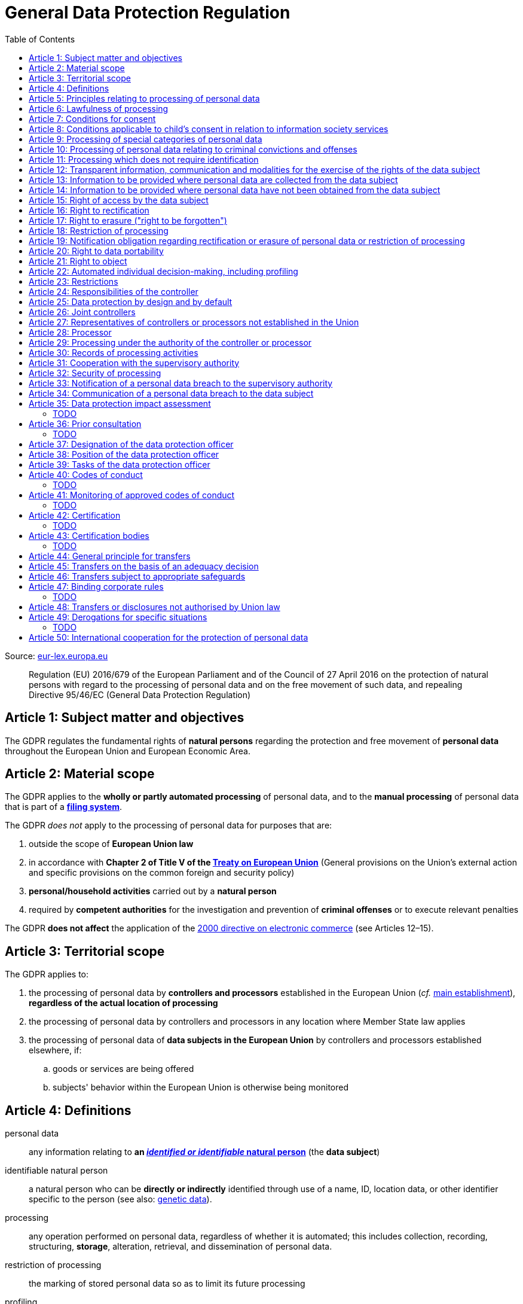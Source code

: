 :toc:
:toclevels: 5

= General Data Protection Regulation

Source: https://eur-lex.europa.eu/eli/reg/2016/679/oj[eur-lex.europa.eu]

[quote]
Regulation (EU) 2016/679 of the European Parliament and of the Council of 27 April 2016 on the protection of natural persons with regard to the processing of personal data and on the free movement of such data, and repealing Directive 95/46/EC (General Data Protection Regulation)

[#art1]
== Article 1: Subject matter and objectives

The GDPR regulates the fundamental rights of *natural persons* regarding the protection and free movement of *personal data* throughout the European Union and European Economic Area.

[#art2]
== Article 2: Material scope

The GDPR applies to the *wholly or partly automated processing* of personal data, and to the *manual processing* of personal data that is part of a *<<filing-system,filing system>>*.

The GDPR _does not_ apply to the processing of personal data for purposes that are:

. outside the scope of *European Union law*
. in accordance with *Chapter 2 of Title V of the https://eur-lex.europa.eu/eli/treaty/teu_2012/oj[Treaty on European Union]* (General provisions on the Union's external action and specific provisions on the common foreign and security policy)
. *personal/household activities* carried out by a *natural person*
. required by *competent authorities* for the investigation and prevention of *criminal offenses* or to execute relevant penalties

The GDPR *does not affect* the application of the https://eur-lex.europa.eu/eli/dir/2000/31/oj[2000 directive on electronic commerce] (see Articles 12–15).

[#art3]
== Article 3: Territorial scope

The GDPR applies to:

. the processing of personal data by *controllers and processors* established in the European Union (_cf._ <<main-establishment,main establishment>>), *regardless of the actual location of processing*
. the processing of personal data by controllers and processors in any location where Member State law applies
. the processing of personal data of *data subjects in the European Union* by controllers and processors established elsewhere, if:
.. goods or services are being offered
.. subjects' behavior within the European Union is otherwise being monitored

[#art4]
== Article 4: Definitions

personal data::
any information relating to *an <<identifiable-natural-person,_identified or identifiable_ natural person*>> (the *data subject*)

[#identifiable-natural-person]
identifiable natural person::
a natural person who can be *directly or indirectly* identified through use of a name, ID, location data, or other identifier specific to the person (see also: <<genetic-data,genetic data>>).

[#processing]
processing::
any operation performed on personal data, regardless of whether it is automated; this includes collection, recording, structuring, *storage*, alteration, retrieval, and dissemination of personal data.

restriction of processing::
the marking of stored personal data so as to limit its future processing

[#profiling]
profiling::
automated processing of personal data to evaluate personal aspects of the data subject; this includes the analysis or prediction of the subject's performance, economic situation, health, interests, location, etc.

[#pseudonymization]
pseudonymization::
the processing of personal data in order to prevent identification of the respective data subject without additional information; said additional information must be *stored separately and adequately secured*

[#filing-system]
filing system::
a structured, accessible and identifiable set of personal data

[#art4-controller]
controller::
an entity which, _alone or jointly with others_, determines the *purposes and means* of the processing of personal data

[#art4-processor]
processor::
an entity which <<processing,processes>> personal data on behalf of a controller

recipient::
an entity to which personal data is provided; public authorities which receive personal data as part of an inquiry *are not considered recipients* but must comply with applicable data protection rules

[#third-party]
third party::
an entity other than the data subject, controller, or processor which is authorized to process personal data

[#consent]
consent::
*freely given, specific, informed and unambiguous* indication that the data subject agrees to have their personal data processed

[#personal-data-breach]
personal data breach::
a breach of security leading to *the destruction, loss, alteration, unauthorized disclosure of or access to* processed personal data

[#genetic-data]
genetic data::
personal data relating to unique *inherited or acquired genetic characteristics* of a natural person, particularly that which results from an analysis of a biological sample

[#biometric-data]
biometric data::
personal data resulting from technical processing, relating to physical, physiological or behavioral characteristics of a natural person; this includes facial images or fingerprints

[#main-establishment]
main establishment (controllers)::
the establishment of the controller in the European Union where *the decisions on the purposes and means of processing* are made; by default, this is the place of central administration within the European Union

main establishment (processors)::
the establishment of the processor in the European Union where *the main processing activities* take place; by default, this is the place of central administration within the European Union

representative::
a natural or legal person established in the European Union who represents (see <<art27,Article 27>>) a controller or processor

enterprise::
a natural or legal person engaged in an economic activity; this includes partnerships or associations

[#group-of-undertakings]
group of undertakings::
a controlling *undertaking* and its controlled undertakings
footnote:[https://uk.practicallaw.thomsonreuters.com/w-014-8183[Practical Law: group of undertakings]]

binding corporate rules::
data protection policies which are followed by a controller or processor established in a Member State for *transfers of personal data to a controller or processor in a third country* within a group of undertakings.

[#art4-supervisory-authority]
supervisory authority::
see <<art51,Article 51>>

supervisory authority concerned::
a supervisory authority *concerned by* the processing of personal data because:

. the controller or processor is established on the territory of the supervisory authority's Member State
. data subjects in said Member State are (likely to be) substantially affected by said processing
. a complaint has been filed with the supervisory authority

cross-border processing::
personal data processing that involves data subjects or controllers/processors in multiple Member States

relevant and reasoned objection::
an objection regarding whether the GDPR has been infringed upon

[#information-society-service]
information society service::
a paid service provided electronically, upon request by the recipient, for the processing and storage of data (see Article 1(1) of https://eur-lex.europa.eu/eli/dir/2015/1535/oj[Directive (EU) 2015/1535])

international organization::
an organization and its subordinates governed by international law

[#art5]
== Article 5: Principles relating to processing of personal data

The controller is responsible ("accountability") for ensuring that personal data is:

. *lawfully, fairly and transparently* processed ("lawfulness, fairness and transparency").
. collected for *specific, explicit and legitimate* purposes
. *relevant* and *limited* to the specified purpose ("data minimization")
. accurate and kept up to date; inaccurate personal data *must be erased or updated without delay* ("accuracy")
. suitably anonymized; data subjects *must not be identifiable for longer than necessary*
.. Personal data may be archived for longer periods *in the public interest or for research purposes* (see <<art89,Article 89>>) with the appropriate privacy safeguards
. *appropriately secured*; this includes protection against unauthorized access and data loss, destruction or other
damage ("integrity and confidentiality")

[#art6]
== Article 6: Lawfulness of processing

Data processing is *lawful* if at least one of the following applies:

. the data subject has given <<consent,consent>> to the processing of their personal data for a specific purpose
. processing is necessary to *fulfill a contract* with the data subject
. processing is *requested by the data subject* prior to entering into a contract
. processing is necessary to comply with the controller's *legal obligations* footnoteref:[art6-2,The conditions for such processing are specified by European Union law; Member States may introduce more specific requirements.]
. processing is necessary to protect the *vital interests of the data subject*
. processing is necessary to carry out an action *in the public interest* footnoteref:[art6-2]
. processing is necessary to *exercise an official authority* of the controller footnoteref:[art6-2]
[#art6-interests]
. processing is necessary to pursue the interests of the controller or of a third party, given that these interests do not infringe on the fundamental rights of the data subject, *in particular when the data subject is a child*.
.. This does not apply to processing carried out by public authorities.

If data processing occurs for purposes other than that for which the personal data was initially collected, and *is not based on consent of the data subject* or on European Union or Member State law, the controller *must take into account* (among other things) the following, in order to determine whether the processing is compatible:

. any link between *the initial purpose* and the intended further processing
. the context of the data collection
. whether *"special personal data"* (see <<art9, Article 9>>) is processed
. whether personal data related to criminal convictions or offenses (see <<art10,Article 10>>) is processed
. *any possible consequences* of the intended further processing
. *any appropriate safeguards*; this includes *encryption* or *<<pseudonymization,pseudonymization>>*

[#art7]
== Article 7: Conditions for consent

If the lawfulness of data processing is *<<art6,based on consent>>*, the controller *must be able to clearly demonstrate* that the data subject has freely consented to the processing of their personal data. Data subjects must be *clearly informed* when consent is required, and *must be allowed to withdraw their consent* at any time; withdrawal *must not be made any more difficult* than the initial request for consent.

Consent should not be "bundled up as a condition of service", unless it is *absolutely necessary* footnote:[https://ico.org.uk/for-organisations/guide-to-data-protection/guide-to-the-general-data-protection-regulation-gdpr/consent/what-is-valid-consent[UK Information Commissioner's Office: What is valid consent?]]; if consent is required as part of the conditions for a contract, but *is not absolutely necessary* for its fulfillment, it is *not considered freely given*.

[#art8]
== Article 8: Conditions applicable to child's consent in relation to information society services

_See also <<information-society-service,information society services>>._

If the data subject is a child, and has consented to the processing of their personal data, said processing is legal if:

. the data subject is at least 16 years old footnote:[Member States may provide lower ages, provided that said age is not below 13 years.]
. consent has been given by the child's legal guardian
.. The controller must *make reasonable efforts* to verify that any given consent has been properly authorized.

[#art9]
== Article 9: Processing of special categories of personal data

Processing of personal data concerning:

. racial or ethnic origin
. political opinions
. religious or philosophical beliefs
. trade union membership
. <<genetic-data,genetic>>, <<biometric-data,biometric>> and health data *for the purpose of identifying a natural person*
. a natural person's *sex life or sexual orientation*

*is prohibited*, unless at least one of the following applies:

[#art9-exceptions]
. the data subject has *explicitly given consent*, unless European Union or Member State law otherwise dictate that *the prohibition may not be lifted*
. processing is necessary to carry out the obligations or execute specific rights of the controller or data subject related to *employment or social security and social protection law*, provided that it is authorized by European Union or Member State law, or by a *https://en.wikipedia.org/wiki/Collective_agreement[collective agreement]* in accordance with Member State law
. processing is necessary *to protect the <<art6,vital interests>>* of the data subject
. processing is carried out, with the appropriate safeguards, *as part of a non-profit organization's legitimate activities*, provided that the processing relates *only to the current or former members* of the organization, or to members that have *regular contact* with it; personal data must not be disclosed outside the scope of said organization without the consent of the data subject
. processing relates to personal data that is *in the public domain* (has been manifestly made public by the data subject)
. processing is necessary for *the establishment, exercise or defense of legal claims*, or when a court acts in its judicial capacity
. processing is *in the public interest*, with the appropriate safeguards, in accordance with European Union or Member State law
. processing is necessary for the purposes of *preventive or occupational medicine*, provided that the professional is *subject to confidentiality* (professional secrecy) under European Union or Member State law, or *rules established by national competent bodies*
. processing is necessary for archiving or for research purposes, with the appropriate safeguards

Member States may introduce more specific restrictions regarding the processing of <<genetic-data,genetic>>, <<biometric-data,biometric>> and health data.

[#art10]
== Article 10: Processing of personal data relating to criminal convictions and offenses

Processing of personal data relating to criminal convictions and offenses may only be carried out *with the appropriate safeguards*, and must occur *under the control of an official authority*, or when it is otherwise authorized by European Union or Member State law.

[#art11]
== Article 11: Processing which does not require identification

If a controller does not require the identification of a data subject, they are *not required* to maintain or process additional information in order to identify the data subject to comply with the GDPR.

[#art11-2]
If a controller demonstrably is not in a position to be able to identify the data subject, they must attempt to inform the data subject of this; Articles <<art16,16>>, <<art17,17>>, <<art18,18>>, <<art19,19>> and <<art20,20>> do not apply in such a situation, *unless the data subject provides additional identifying information* in order to exercise their rights under said articles.

[#art12]
== Article 12: Transparent information, communication and modalities for the exercise of the rights of the data subject

All processed personal data referred to by Articles <<art13,13>>, <<art14,14>>, <<art15,15>>, <<art16,16>>, <<art17,17>>, <<art18,18>>, <<art19,19>>, <<art20,20>>, <<art21,21>>, <<art22,22>> and <<art34,34>> must be provided (in writing, orally, or by other means) to the data subject in a *concise, transparent, intelligible and easily accessible form*, particularly for *any information addressed to a child*. Controllers must facilitate the exercise of data subjects' rights according to Articles 15–22, unless they <<art11-2,demonstrably cannot identify the data subject>>.

Controllers must provide information on the status of <<art15,requests made unter Articles 15–22>> *without undue delay*; this must occur *within one month* of the receipt of the request. If the controller does not take action, they must likewise notify the data subject within one month and inform them of the *reasons for not taking action* and of any possible *legal remedies*.

[#art12-fee]
Any information provided and actions taken under the aforementioned articles must be available *free of charge*, unless the requests are demonstrated to be manifestly *unfounded or excessive* (i.e. repetitive), the controller may charge *a reasonable fee* or refuse to act on the request. If the controller has *reasonable doubts* about the identity of the requester, they may *request additional information*.

[#art13]
== Article 13: Information to be provided where personal data are collected from the data subject

When personal data is obtained, if they have not already done so, the controller must provide the following information:

. the *identity and contact details of the controller*, and, if applicable, of its representative
. the contact details of the *<<art37,data protection officer>>*, if applicable
. the *<<art5,purposes>> and <<art6,legal basis>> of the processing*
. the *<<art6-interests,legitimate interests>>* of the controller or of a <<third-party,third party>>
. where applicable, *any intention by the controller to transfer personal data to a third country or international organization* and of any relevant <<art45,adequacy decision>>, or in the case of transfers to which Articles <<art46,46>>, <<art47,47>> and <<art49,49>>, *a reference to the appropriate safeguards*.
. how long the personal data will be stored
. the rights of the data subject to *submit an <<art15,information>>, <<art16,rectification>> or <<art17,erasure request>>*, to *<<art18,restriction of processing>>* and *<<art20,data portability>>*,footnoteref:[ico-portability, https://ico.org.uk/for-organisations/guide-to-data-protection/guide-to-the-general-data-protection-regulation-gdpr/individual-rights/right-to-data-portability[UK Information Commissioner’s Office: Right to data portability] ] and to *withdraw consent or <<art21,object to processing>>* at any time; withdrawal of consent does not affect the lawfulness of processing prior to the withdrawal
. the right to file a complaint with a <<art4-supervisory-authority,supervisory authority>>
. *whether the acquisition of personal data is a contractual requirement*, and the consequences if it is not provided
. whether the controller intends to further process the personal data <<art5,for another purpose>>

[#art14]
== Article 14: Information to be provided where personal data have not been obtained from the data subject

When personal data has been obtained from a source other than the data subject, if they have not already done so, the controller must provide the following information:

. the *identity and contact details of the controller*, and, if applicable, of its representative
. the contact details of the *<<art37,data protection officer>>*, if applicable
. the *<<art5,purposes>> and <<art6,legal basis>> of the processing*
. the categories of the personal data
. the recipients of the personal data, if applicable
. where applicable, *any intention by the controller to transfer personal data to a third country or international organization* and of any relevant <<art45,adequacy decision>>, or in the case of transfers to which Articles <<art46,46>>, <<art47,47>> and <<art49,49>>, *a reference to the appropriate safeguards*.
. how long the personal data will be stored
. the *<<art6-interests,legitimate interests>>* of the controller or of a <<third-party,third party>>
. the rights of the data subject to *submit an <<art15,information>>, <<art16,rectification>> or <<art17,erasure request>>*, to *<<art18,restriction of processing>>* and *<<art20,data portability>>*,footnoteref:[ico-portability]
. the right to file a complaint with a <<art4-supervisory-authority,supervisory authority>>
. *the source of the personal data*, and whether it came from publicly accessible sources
. *whether <<profiling,profiling>>, automated processing or decision-making is involved* (see Article <<art22,22>>), and, if applicable, information about its operation and possible consequences
. whether the controller intends to further process the personal data <<art5,for another purpose>>

Controllers must provide data subjects with this information *without undue delay*; this must occur *within one month* of the processing of the personal data, unless:

. informing the data subject would be *impossible, or involve a disproportionate effort*, *especially for archival or research purposes*; in these cases, the controller must ensure the data subjects' rights and freedoms are protected appropriately, including *making the information publicly available*.
. obtaining or disclosure is *explicitly laid down by European Union or Member State law*
. the personal data <<art5,must remain confidential>>

[#art15]
== Article 15: Right of access by the data subject

If requested, the controller *must inform the data subject* whether any personal data has been processed, and, if applicable, provide access to said data and the following additional information:

. the *<<art5,purpose>> of the processing*
. the categories of the personal data
. the recipients of the personal data, if applicable, especially those which are *international organizations* or are *located in third countries*
. how long the personal data will be stored
. the rights of the data subject to *submit a <<art16,rectification>> or <<art17,erasure request>>* and to *<<art18,restriction of processing>>*
. the right to file a complaint with a <<art4-supervisory-authority,supervisory authority>>
. *the source of the personal data*, and whether it came from publicly accessible sources, if <<art14,the data was not collected from the data subject>>
. *whether <<profiling,profiling>>, automated processing or decision-making is involved* (see Article <<art22,22>>), and, if applicable, information about its operation and possible consequences
. *what safeguards are in place to protect the <<art5,integrity and confidentiality>> of personal data*, if it has been transferred to a third country or to an international organization

The controller must also <<art12-fee,provide a copy of the processed personal data>>;
the right to obtain a copy *must not adversely affect the rights and freedoms of others*.

[#art16]
== Article 16: Right to rectification

The data subject has the right to request *rectification of personal data* and to *have incomplete personal data completed*, from the controller, without undue delay.

[#art17]
== Article 17: Right to erasure ("right to be forgotten")

The data subject has the right to request *erasure of personal data* from the controller without undue delay; additionally, the controller is required to erase personal data without undue delay when:

. the personal data is no longer necessary
. the data subject *withdraws consent* (see Articles <<art6,6>>, <<art9,9>> and <<art13,13>>)
. the data subject <<art21,objects to processing>>
. the personal data *has been unlawfully processed*
. the personal data must be erased to comply with European Union or Member State law

If the personal data has been made public by the controller, and is obliged by the aforementioned conditions to erase the data, the controller *must make a reasonable effort* to <<art19,inform other controllers>> which are processing said data that the data subject has requested its erasure.

These conditions *do not apply* if:

. processising is necessary to exercise *the right to freedom of expression and information*
. processing is necessary to *comply with legal obligations*, to *exercise an official authority* of the controller, or for a task *carried out in the public interest* (see <<art9-exceptions,Article 9>>)
. processing is necessary for archiving or for research purposes
. processing is necessary for *the establishment, exercise or defense of legal claims*

[#art18]
== Article 18: Restriction of processing

Restriction of processing is an alternative to <<art17,erasure>>; the data subject has the right to limit how their data is processed by requesting *restriction of processing* from the controller, provided that one of the following applies:

. the accuracy of the personal data is contested by the data subject, enabling the controller to verify its accuracy
. the processing is unlawful, but the data subject *objects to its erasure* and requests restriction of processing instead
. the personal data is no longer necessary for the controller, but it is required by the data subject for *the establishment, exercise or defense of legal claims*
. the data subject <<art21,objects to processing>>

If processing of personal data has been restricted, said data may only be processed *with the consent of the data subject*, for *the establishment, exercise or defense of legal claims*, for the protection of the rights of another natural or legal person, or for purposes that are in the public interest.

The data subject must be informed by the controller prior to the lifting of restriction of processing.

[#art19]
== Article 19: Notification obligation regarding rectification or erasure of personal data or restriction of processing

The controller must inform *all recipients of personal data* of any relevant <<art16,rectification>>, <<art17,erasure>>, or <<art18,restriction of processing>> requests made by the data subject. If the data subject requests it, they must additionally inform the data subject about said recipients.

[#art20]
== Article 20: Right to data portability

The data subject has the right to *obtain the personal data* they have provided to a controller, and have it *freely transferred to another controller*, provided that:

. the processing is <<art6,based on consent or on a contract>> to which the data subject is a party
. the data processing is automated

The right to data portability *<<art15,must not adversely affect the rights and freedoms of others>>*.

[#art21]
== Article 21: Right to object

The data subject has the right to *object to processing* which is *"carried out in the public interest" or for the purposes of the controller's legitimate interests* <<art6,as specified in Article 6>>; the controller must cease processing of personal data unless it can demonstrate *compelling legitimate grounds* for the processing which override the rights and freedoms of the data subject.

If personal data is processed for _direct marketing_, the data subject may object to processing of all related personal data, *including <<profiling,profiling>>*; the controller must then stop *all processing of said personal data* for direct marketing purposes.

If personal data is processed for *research purposes*, the data subject may object to processing unless it is a necessary task *carried out in the public interest*.

These rights must be *explicitly brought to the attention of the data subject* and must be displayed *clearly and separately* from any other information.

Data subjects may exercise their right to object by automated means (see <<information-society-service,information society services>>).

[#art22]
== Article 22: Automated individual decision-making, including profiling

The data subject has the right to not be subject to *decisions based solely on automatic processing* that significantly affect them (including <<profiling,profiling>>), unless:

. the decision is *necessary for the fulfillment of a contract* between the data subject and the controller
. the decision is *authorized by European Union or Member State law*
. the automatic processing is based on the data subject's <<art6,explicit consent>>

given that these decisions are *not based on <<art9, special categories>> of personal data* and that
*sufficient safeguards are in place* to protect the data subject's rights, freedoms and legitimate interests.

[#art23]
== Article 23: Restrictions

European Union or Member State law may restrict the scope of any obligations and rights provided by Articles <<art5,5>>, <<art12,12>>, <<art13,13>>, <<art14,14>>, <<art15,15>>, <<art16,16>>, <<art17,17>>, <<art18,18>>, <<art19,19>>, <<art20,20>>, <<art21,21>>, <<art22,22>> and <<art34,34>> when such a restriction is necessary to safeguard:

. *national and public security*
. defense
. the investigation, detection and prevention of *criminal offenses and breaches of ethics* and the execution of relevant penalties
. important objectives of *general public interest to the European Union or a Member State*; this includes, among others, economic or financial interests, public health and social security
. the *protection of judicial independence* and legal proceedings
. a regulatory function connected to an official authority
. *the protection of the data subject*, or of the rights and freedoms of others
. the enforcement of civil law claims

All such legislation must include:

. the *<<art5,purpose>> of the processing*
. the categories of the personal data
. the *scope of the introduced restrictions*
. any safeguards in place to *prevent unlawful access* to the personal data
. the specification of the controller(s)
. how long the personal data will be stored
. any risks to the rights of data subjects
. the right of data subjects to be informed about said restriction, *unless this would be detrimental to the effectiveness of the restriction*

[#art24]
== Article 24: Responsibilities of the controller

*The controller is responsible for taking steps to appropriately ensure that all processing is performed in accordance with the GDPR*; this includes the application of appropriate data protection policies.

Adherence to <<art40,approved codes of conduct>> or <<art42,approved certification mechanisms>> may be used to demonstrate Regulation compliance.

[#art25]
== Article 25: Data protection by design and by default

[quote]
____
Taking into account the state of the art, the cost of implementation and the nature, scope, context and purposes of processing as well as the risks ... for rights and freedoms of natural persons posed by the processing, *the controller shall ... implement appropriate ... measures, such as pseudonymisation, which are designed to implement data-protection principles, such as data minimisation, in an effective manner* ... in order to meet the requirements of this Regulation and protect the rights of data subjects.

The controller shall implement appropriate ... measures for ensuring that, by default, only personal data which are *necessary for each specific purpose of the processing* are processed. That obligation applies to the amount of personal data collected, the extent of their processing, the period of their storage and their accessibility. In particular, *such measures shall ensure that by default personal data are not made accessible without the individual's intervention* to an indefinite number of natural persons.
____

Approved <<art42,certification mechanisms>> may be used to demonstrate Regulation compliance.

[#art26]
== Article 26: Joint controllers

Multiple controllers that jointly determine the purposes and means of processing are considered *<<art4-controller,joint controllers>>*. They must determine *their respective responsibilities* for compliance with the GDPR, especially regarding *the rights of the data subject under Articles <<art13,13>> and <<art14,14>>*.

Data subjects may exercise their rights in respect of and against each joint controller individually.

[#art27]
== Article 27: Representatives of controllers or processors not established in the Union

Controllers and processors established outside the European Union to which <<art3,Article 3>> applies *must designate a representative within the European Union*, unless processing is not regular, does not involve <<art9,special categories>> of data or <<art10,data relating to criminal convictions and offenses>>, is unlikely to be a risk to the rights of natural persons, or is carried out by a public authority. The representative *must be established in one of the Member States where data subjects are located*, and must be *mandated by the controller or processor* to be addressed in addition to *or instead of* the controller or processor by <<art4-supervisory-authority,supervisory authorities>> and data subjects.

[#art28]
== Article 28: Processor

_See also <<art4-processor,processor>> (<<art4,Article 4>>)._

Controllers must only make use of processors that provide *sufficient guarantees* that processing will meet the requirements of the GDPR and protect the rights of the data subject.

Processors *may not delegate processing to another processor* without the authorization of the responsible controller.

Processing of personal data by a processor is governed by a binding, written contract between the controller and processor, or between a processor and a subordinate processor, that specifies the *purpose and means of the processing*; such a contract must specify that the processor shall:

. process personal data *only when instructed to do so by the controller*, unless required to do so by European Union or Member State law
. ensure that persons authorized to process the data *have committed themselves to confidentiality*
. *appropriately assist the controller with responding to requests for exercising the data subject's rights* (see Articles <<art15,15>>, <<art16,16>>, <<art17,17>>, <<art18,18>>, <<art19,19>>, <<art20,20>>, <<art21,21>> and <<art22,22>>) and with compliance with Articles <<art32,32>>, <<art33,33>>, <<art34,34>>, <<art35,35>> and <<art36,36>>
. *delete or return all personal data to the controller* when processing is no longer required, if requested by the controller, and deletes any existing copies unless European Union or Member State law requires said copies to be retained
. *make all information necessary to demonstrate GDPR compliance available* to the controller
. *allow for and contribute to audits* conducted by the controller or by a third party
. immediately inform the controller *if an instruction violates the GDPR* or other European Union or Member State law

Adherence to <<art40,approved codes of conduct>> or <<art42,approved certification mechanisms>> may be used to demonstrate Regulation compliance.

[#art28-standard-clauses]
The European Commission or a <<art4-supervisory-authority,supervisory authority>> may offer or adopt *standard contractual clauses* footnote:[https://ec.europa.eu/info/law/law-topic/data-protection/international-dimension-data-protection/standard-contractual-clauses-scc_en[European Commission: Standard Contractual Clauses]] that can be used as a basis for a contract between the controller and processor.

*If a processor violates the GDPR by determining the purposes and/or means of processing, it is considered a controller for the purposes of that processing*.

[#art29]
== Article 29: Processing under the authority of the controller or processor

Any authorized entity that has access to personal data may not process it *unless instructed to do so by the controller*, or if required to do so by European Union or Member State law.

[#art30]
== Article 30: Records of processing activities

CAUTION: The following obligations apply only to *organizations employing at least 250 persons*, unless processing occurs regularly, involves <<art9,special categories>> of data or <<art10,data relating to criminal convictions and offenses>>, or is likely to be a risk to the rights of data subjects.

Controllers and their respective representatives must maintain *written electronic records* of processing activities carried out as part of its operations, which must contain:

. the *identity and contact details of the controller*, and, if applicable, of its representative or <<art26,joint controller>>
. the contact details of the *<<art37,data protection officer>>*, if applicable
. the *<<art5,purposes>> of the processing*
. the categories of the personal data
. *any transfers of personal data to a third country or international organization* and any suitable safeguards
. any time limits for erasure of the stored data
. a description of technical and organizational security measures (see <<art32,Article 32>>)

Processors and their respective representatives must maintain *written electronic records* of processing activities carried out on behalf of a controller, which must contain:

. the *identity and contact details of the processor and controller(s)*, and, if applicable, of the controller's and/or processor's representative
. the contact details of the *<<art37,data protection officer>>*, if applicable
. the categories of processing carried out on behalf of each controller
. *any transfers of personal data to a third country or international organization* and any suitable safeguards
. a description of technical and organizational security measures (see <<art32,Article 32>>)

These records must be made available to the <<art4-supervisory-authority,supervisory authority>> upon request.

[#art31]
== Article 31: Cooperation with the supervisory authority

The controller, processor, and their respective representatives must cooperate with the <<art4-supervisory-authority,supervisory authority>>.

[#art32]
== Article 32: Security of processing

_See also Articles <<art6,6>>, <<art28,28>> and <<art25,25>>._

Controllers and processors must implement appropriate *technical and organizational security measures* to ensure an appropriate level of security, including but not limited to:

. the <<pseudonymization,pseudonymization>> and encryption of personal data
. insurance of the *<<art5,confidentiality, integrity, availability>> and resilience* of processing systems
. *restoration of availability* and access to personal data in the event of a technical incident
. regularly testing and evaluating the effectiveness of security measures

The risks presented by data processing should be taken into account when determining an appropriate level of security; these include *accidental or unlawful destruction, loss, alteration, unauthorised disclosure of, or access to personal data* (_cf._ <<personal-data-breach,personal data breach>>).

Adherence to <<art40,approved codes of conduct>> or <<art42,approved certification mechanisms>> may be used to demonstrate Regulation compliance.

[#art33]
== Article 33: Notification of a personal data breach to the supervisory authority

In the event of a <<personal-data-breach,personal data breach>>, the controller *must notify the <<art4-supervisory-authority,supervisory authority>>, without undue delay* (within 72 hours after discovery) in accordance with <<art55,Article 55>>, of the following, unless the data breach is *unlikely to result in a risk to the rights of affected data subjects*:

. *the nature of the personal data breach*, including the categories & number of data subjects, and categories & number of personal data records, affected.
. *the contact details of the <<art37,data protection officer>>*, or other contact information where more information is available
. any likely consequences of the data breach
. any measures taken or to be taken by the controller to address the data breach

This information must be documented to verify Regulation compliance.

If it is not possible to provide all information at once, *it may be provided in phases without undue further delay*.

Processors must notify their respective controller *without undue delay* after discovering a data breach.

[#art34]
== Article 34: Communication of a personal data breach to the data subject

If a personal data breach *is likely to result in a high risk to the rights of affected data subjects*, the controller must inform affected data subjects *without undue delay*, using *clear and plain language*, containing all information as specified in <<art33,Article 33>>, excepting the nature of the data breach itself.

The data subject is not required to be informed of a data breach if at least one of the following applies:

. the controller has employed appropriate techniques to ensure that unauthorized reading of the affected data is impossible (e.g. encryption)
. the controller has ensured that the aforementioned "high risk" is no longer present
. informing the data subject would involve a disproportionate effort; in this case, a more effective mode of communication may be used

[#art35]
== Article 35: Data protection impact assessment

=== TODO

[#art36]
== Article 36: Prior consultation

=== TODO

[#art37]
== Article 37: Designation of the data protection officer

The controller and processor must designate a data protection officer whenever:

. processing is carried out by a public authority, excepting courts acting in their judicial capacity
. the core activities of the controller or processor consist of *large-scale processing operations* which require regular and systematic monitoring, or of processing of <<art9, special categories>> of personal data or <<art10,data relating to criminal convictions and offenses>>.

A <<group-of-undertakings,group of undertakings>> may appoint a single data protection officer, provided that they are *easily accessible from each establishment*; in the case of a public authority, a single data protection officer may likewise be designated for several such authorities.

Controllers, processors, and their respective representatives _may_ designate data protection officers *even if not otherwise required*.

The data protection officer is designated on the basis of *professional qualities and expert knowledge of data protection law and practices* and the ability to perform the tasks specified by <<art39,Article 39>>. They may be a staff member of the controller or processor, or of an external entity bound by a service contract. *The identity of the data protection officer must be published* and provided to the <<art4-supervisory-authority,supervisory authority>>.

[#art38]
== Article 38: Position of the data protection officer

The data protection officer is to be properly *involved in all issues* related to the protection of personal data; the controller and processor are to support them in performing their <<art39,tasks>> and maintaining their expert knowledge by *providing necessary resources*, and must ensure that any extracurricular activities carried out by the data protection officer *do not result in a conflict of interest*.

Data protection officers must report directly to the highest level of management of the controller or processor and *may not be dismissed or penalized for performing their tasks* and *may not receive instructions* regarding the completion of their tasks, and are *bound by confidentiality* in accordance with European Union or Member State law.

Data subjects may contact the data protection officer directly *regarding all issues related to the processing of their personal data and their rights* under the GDPR.

[#art39]
== Article 39: Tasks of the data protection officer

Data protection officers must have at least the following tasks:

. advising the controller and/or processor and any relevant employees of said entities
. advising the controller and/or processor regarding the data protection impact assessment in accordance with <<art35,Article 35>>
. *monitoring compliance with the GDPR*, with other European Union or Member State data protection laws, and with the policies of the controller and/or processor
. cooperating with and *acting as the contact point* for the <<art4-supervisory-authority,supervisory authority>> on issues related to processing (see <<art36,Article 36>>) or regarding any other appropriate matter

Data protection officers should *take into account any possible risk associated with data processing* while fulfilling their obligations.

[#art40]
== Article 40: Codes of conduct

=== TODO

[#art41]
== Article 41: Monitoring of approved codes of conduct

_See also <<art40,Article 40>>._

=== TODO

[#art42]
== Article 42: Certification

=== TODO

[#art43]
== Article 43: Certification bodies

_See also <<art40,Article 42>>._

=== TODO

[#art44]
== Article 44: General principle for transfers

Any transfer of personal data that is currently, or will be, undergoing processing after transfer to a third country or to an international organization *may only take place if the conditions laid down in Chapter V of the GDPR* (Articles <<art44,44>>, <<art45,45>>, <<art46,46>>, <<art47,47>>, <<art48,48>>, <<art49,49>> and <<art50,50>>) *are complied with* by the controller and processor, *including for onward transfers of personal data* from the third country or an international organization to another third country or to another internat­ional organization.

[#art45]
== Article 45: Transfers on the basis of an adequacy decision

Transfers of personal data to a third country or international organization may take place if the European Commission decides that the target entity *ensures an adequate level of protection*; if this is the case, no specific authorization is required for the transfer.

The following aspects are taken into account by the European Commission when assessing the adequacy of the provided level of protection:

. *the rule of law*, respect for human rights and freedoms
. legislation concerning *national and public security, defense, criminal law, and the access of public authorities to personal data*, including the implementation of said legislation, data protection rules, and security measures; this includes *rules for the further transfer of personal data* to another third country or international organization, as well as *data subject rights*
. the existence of any independent <<art4-supervisory-authority,supervisory authorities>> responsible for *ensuring and enforcing compliance* with data protection rules
. any international commitments the third country or international organization has entered into, particularly those which relate to the protection of personal data

After an adequacy assessment is made, *the European Commission may declare that the third country or international organization ensures an adequate level of data protection* by passing an https://ec.europa.eu/info/law/law-making-process/adopting-eu-law/implementing-and-delegated-acts_en[implementing act];footnote:[This procedure is subject to the requirements laid down by Articles 5 and 8 of https://eur-lex.europa.eu/eli/reg/2011/182/oj[Regulation (EU) No 182/2011] ("the rules and general principles concerning mechanisms for control by Member States of the Commission’s exercise of implementing powers")] this act must provide a process of periodic review of the entity's adequacy, which must take place *at least every four years*; it may also identify a <<art4-supervisory-authority,supervisory authority>>, if relevant. If it is found that the entity no longer provides an adequate level of data protection, the European Commission shall *repeal or amend its decision*. This _does not affect_ the transfer of data to said entity in accordance with Articles <<art46,46>>, <<art47,47>>, <<art48,48>> and <<art49,49>>.

The list of approved third countries and international organizations is published in the Official Journal of the European Union and on the website of the European Commission. footnote:[https://ec.europa.eu/info/law/law-topic/data-protection/international-dimension-data-protection/adequacy-decisions_en[European Commission: Adequacy decisions]]footnote:[https://ec.europa.eu/info/law/law-topic/data-protection/international-dimension-data-protection/eu-us-data-transfers_en[European Commission: EU-US Privacy Shield]]

[#art46]
== Article 46: Transfers subject to appropriate safeguards

If no relevant <<art45,adequacy decision>> has been made, a controller or processor may only transfer personal data to a third country or international organization if said controller or processor *has provided appropriate safeguards*, and data subjects' rights are enforceable.

The appropriate safeguards may be provided for, without any requirement for authorization from a <<art4-supervisory-authority,supervisory authority>>, by:

. an *enforceable, legally binding agreement* between public authorities
. <<art47,binding corporate rules (Article 47)>>
. <<art28-standard-clauses,standard data protection clauses>> adopted by the European Commission or by a supervisory authority
. an approved, binding and enforceable <<art40,code of conduct (Article 40)>>
. an approved, binding and enforceable <<art42,certification mechanism (Article 42)>>

*Subject to authorization from a competent <<art4-supervisory-authority,supervisory authority>>*, appropriate safeguards may also be provided for by:

. *contractual clauses between the controller or processor and the recipient* (controller, processor or other) of the personal data in the third country or international organization
. administrative arrangements between public authorities *which include enforceable and effective data subject rights*

_See also <<art63,Article 63>>._

Authorizations by the European Commission, a Member State, or a <<art4-supervisory-authority,supervisory authority>> remain *valid until amended, replaced or repealed*.

[#art47]
== Article 47: Binding corporate rules

=== TODO

[#art48]
== Article 48: Transfers or disclosures not authorised by Union law

Any judgement of a court or administrative authority of a third country *requiring a controller and/or processor to transfer or  disclose personal data* is only enforceable *if it is based on an international agreement*, such as a mutual legal assistance treaty, in force between said third country and the European Union or a Member State.

[#art49]
== Article 49: Derogations for specific situations

=== TODO

[#art50]
== Article 50: International cooperation for the protection of personal data

The European Commission and <<art4-supervisory-authority,supervisory authorities>> will take appropriate steps to facilitate *international cooperation for the enforcement of data protection laws*, and provide relevant assistance and resources in such matters.
